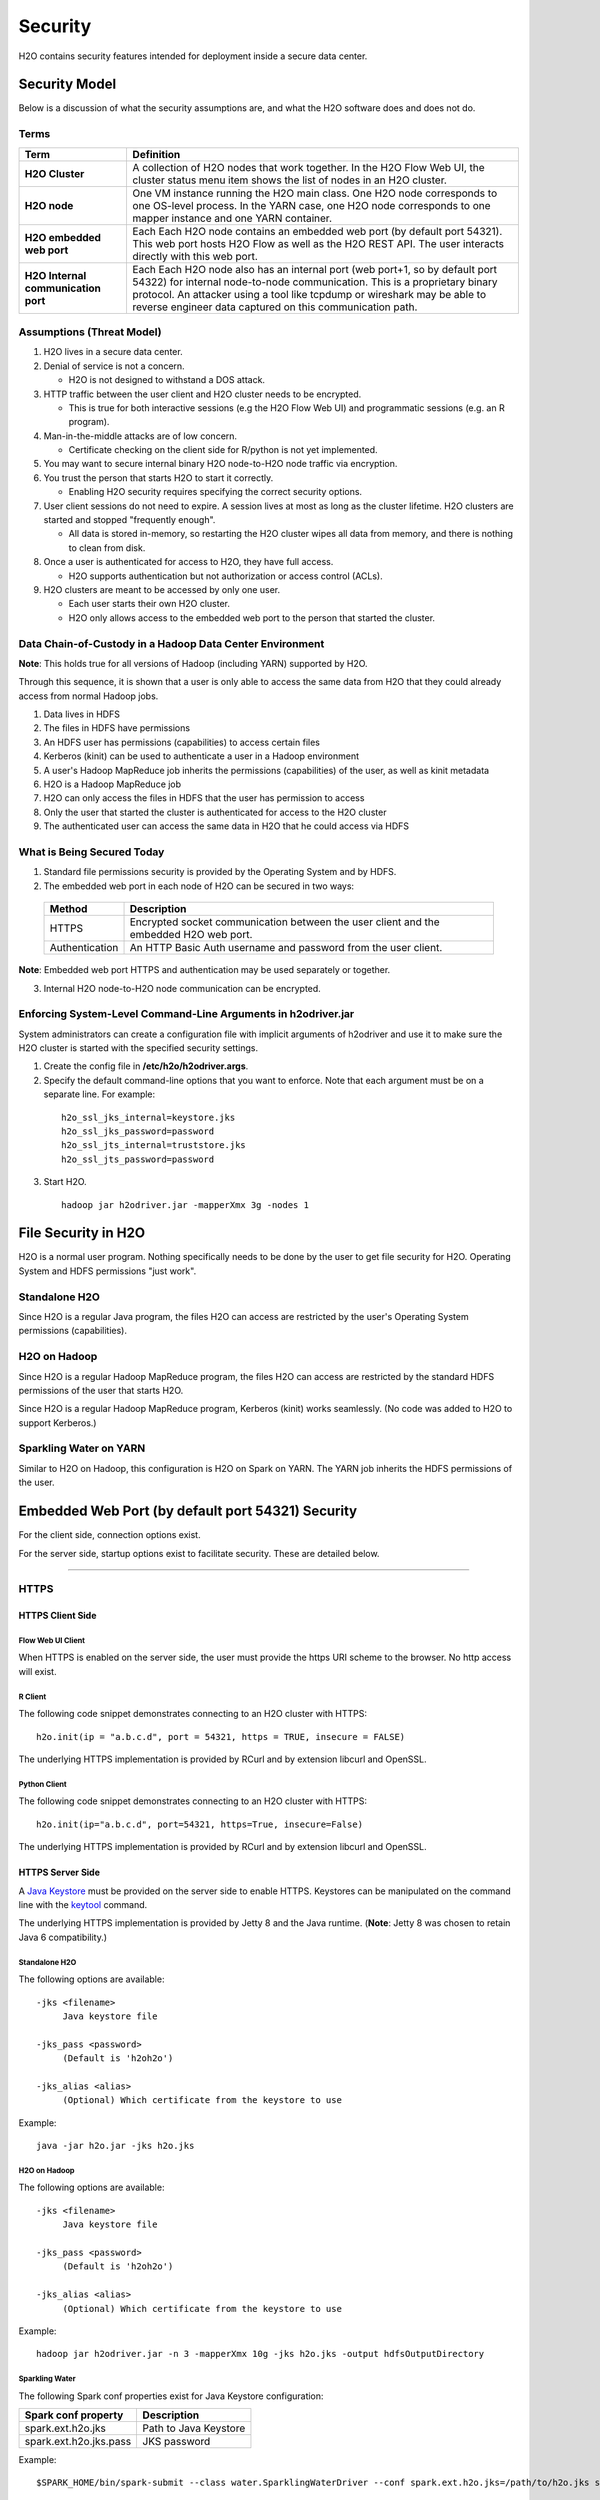 Security
========

H2O contains security features intended for deployment inside a secure
data center.

Security Model
--------------

Below is a discussion of what the security assumptions are, and what the
H2O software does and does not do.

Terms
~~~~~

+-------------------------------------+---------------------------------+
| Term                                | Definition                      |
+=====================================+=================================+
| **H2O Cluster**                     | A collection of H2O nodes that  | 
|                                     | work together. In the H2O Flow  | 
|                                     | Web UI, the cluster status menu |
|                                     | item shows the list of nodes in | 
|                                     | an H2O cluster.                 |
+-------------------------------------+---------------------------------+
| **H2O node**                        | One VM instance running the H2O |
|                                     | main class. One H2O node        | 
|                                     | corresponds to one OS-level     | 
|                                     | process. In the YARN case, one  | 
|                                     | H2O node corresponds to one     |
|                                     | mapper instance and one YARN    |
|                                     | container.                      |
+-------------------------------------+---------------------------------+
| **H2O embedded web port**           | Each Each H2O node contains an  |
|                                     | embedded web port (by default   |
|                                     | port 54321). This web port      |
|                                     | hosts H2O Flow as well as the   |
|                                     | H2O REST API. The user interacts|
|                                     | directly with this web port.    |
+-------------------------------------+---------------------------------+
| **H2O Internal communication port** | Each Each H2O node also has an  |
|                                     | internal port (web port+1, so by| 
|                                     | default port 54322) for internal| 
|                                     | node-to-node communication. This| 
|                                     | is a proprietary binary         |
|                                     | protocol. An attacker using a   |
|                                     | tool like tcpdump or wireshark  |
|                                     | may be able to reverse engineer |
|                                     | data captured on this           |
|                                     | communication path.             |
+-------------------------------------+---------------------------------+

Assumptions (Threat Model)
~~~~~~~~~~~~~~~~~~~~~~~~~~

1. H2O lives in a secure data center.

2. Denial of service is not a concern.

   -  H2O is not designed to withstand a DOS attack.

3. HTTP traffic between the user client and H2O cluster needs to be
   encrypted.

   -  This is true for both interactive sessions (e.g the H2O Flow Web
      UI) and programmatic sessions (e.g. an R program).

4. Man-in-the-middle attacks are of low concern.

   -  Certificate checking on the client side for R/python is not yet
      implemented.

5. You may want to secure internal binary H2O node-to-H2O node traffic
   via encryption.

6. You trust the person that starts H2O to start it correctly.

   -  Enabling H2O security requires specifying the correct security
      options.

7. User client sessions do not need to expire. A session lives at most
   as long as the cluster lifetime. H2O clusters are started and stopped
   "frequently enough".

   -  All data is stored in-memory, so restarting the H2O cluster wipes
      all data from memory, and there is nothing to clean from disk.

8. Once a user is authenticated for access to H2O, they have full
   access.

   -  H2O supports authentication but not authorization or access
      control (ACLs).

9. H2O clusters are meant to be accessed by only one user.

   -  Each user starts their own H2O cluster.
   -  H2O only allows access to the embedded web port to the person that
      started the cluster.

Data Chain-of-Custody in a Hadoop Data Center Environment
~~~~~~~~~~~~~~~~~~~~~~~~~~~~~~~~~~~~~~~~~~~~~~~~~~~~~~~~~

**Note**: This holds true for all versions of Hadoop (including YARN) supported by H2O.

Through this sequence, it is shown that a user is only able to access
the same data from H2O that they could already access from normal Hadoop
jobs.

1. Data lives in HDFS
2. The files in HDFS have permissions
3. An HDFS user has permissions (capabilities) to access certain files
4. Kerberos (kinit) can be used to authenticate a user in a Hadoop
   environment
5. A user's Hadoop MapReduce job inherits the permissions (capabilities)
   of the user, as well as kinit metadata
6. H2O is a Hadoop MapReduce job
7. H2O can only access the files in HDFS that the user has permission to
   access
8. Only the user that started the cluster is authenticated for access to
   the H2O cluster
9. The authenticated user can access the same data in H2O that he could
   access via HDFS

What is Being Secured Today
~~~~~~~~~~~~~~~~~~~~~~~~~~~

1. Standard file permissions security is provided by the Operating
   System and by HDFS.

2. The embedded web port in each node of H2O can be secured in two ways:

 +------------------+---------------------------------------+
 | Method           | Description                           |
 +==================+=======================================+
 | HTTPS            | Encrypted socket communication between|
 |                  | the user client and the embedded H2O  |
 |                  | web port.                             |
 +------------------+---------------------------------------+
 | Authentication   | An HTTP Basic Auth username and       |
 |                  | password from the user client.        |
 +------------------+---------------------------------------+

**Note**: Embedded web port HTTPS and authentication may be used separately or together.

3. Internal H2O node-to-H2O node communication can be encrypted.


Enforcing System-Level Command-Line Arguments in h2odriver.jar
~~~~~~~~~~~~~~~~~~~~~~~~~~~~~~~~~~~~~~~~~~~~~~~~~~~~~~~~~~~~~~

System administrators can create a configuration file with implicit arguments of h2odriver and use it to make sure the H2O cluster is started with the specified security settings. 

1. Create the config file in **/etc/h2o/h2odriver.args**.
2. Specify the default command-line options that you want to enforce. Note that each argument must be on a separate line. For example:

 ::

   h2o_ssl_jks_internal=keystore.jks
   h2o_ssl_jks_password=password
   h2o_ssl_jts_internal=truststore.jks
   h2o_ssl_jts_password=password

3. Start H2O.

 ::

  hadoop jar h2odriver.jar -mapperXmx 3g -nodes 1

File Security in H2O
--------------------

H2O is a normal user program. Nothing specifically needs to be done by
the user to get file security for H2O. Operating System and HDFS
permissions "just work".

Standalone H2O
~~~~~~~~~~~~~~

Since H2O is a regular Java program, the files H2O can access are
restricted by the user's Operating System permissions (capabilities).

H2O on Hadoop
~~~~~~~~~~~~~

Since H2O is a regular Hadoop MapReduce program, the files H2O can
access are restricted by the standard HDFS permissions of the user that
starts H2O.

Since H2O is a regular Hadoop MapReduce program, Kerberos (kinit) works
seamlessly. (No code was added to H2O to support Kerberos.)

Sparkling Water on YARN
~~~~~~~~~~~~~~~~~~~~~~~

Similar to H2O on Hadoop, this configuration is H2O on Spark on YARN.
The YARN job inherits the HDFS permissions of the user.

Embedded Web Port (by default port 54321) Security
--------------------------------------------------

For the client side, connection options exist.

For the server side, startup options exist to facilitate security. These
are detailed below.

-------------

HTTPS
~~~~~

HTTPS Client Side
^^^^^^^^^^^^^^^^^

Flow Web UI Client
''''''''''''''''''

When HTTPS is enabled on the server side, the user must provide the
https URI scheme to the browser. No http access will exist.

R Client
''''''''

The following code snippet demonstrates connecting to an H2O cluster
with HTTPS:

::

    h2o.init(ip = "a.b.c.d", port = 54321, https = TRUE, insecure = FALSE)

The underlying HTTPS implementation is provided by RCurl and by
extension libcurl and OpenSSL.

Python Client
'''''''''''''

The following code snippet demonstrates connecting to an H2O cluster
with HTTPS:

::

    h2o.init(ip="a.b.c.d", port=54321, https=True, insecure=False)

The underlying HTTPS implementation is provided by RCurl and by
extension libcurl and OpenSSL.

HTTPS Server Side
^^^^^^^^^^^^^^^^^

A `Java Keystore <https://en.wikipedia.org/wiki/Keystore>`_ must be
provided on the server side to enable HTTPS. Keystores can be
manipulated on the command line with the
`keytool <http://docs.oracle.com/javase/6/docs/technotes/tools/solaris/keytool.html>`_
command.

The underlying HTTPS implementation is provided by Jetty 8 and the Java
runtime. (**Note**: Jetty 8 was chosen to retain Java 6 compatibility.)

Standalone H2O
''''''''''''''

The following options are available:

::

    -jks <filename>
         Java keystore file

    -jks_pass <password>
         (Default is 'h2oh2o')

    -jks_alias <alias>
         (Optional) Which certificate from the keystore to use

Example:

::

    java -jar h2o.jar -jks h2o.jks

H2O on Hadoop
'''''''''''''

The following options are available:

::

    -jks <filename>
         Java keystore file

    -jks_pass <password>
         (Default is 'h2oh2o')

    -jks_alias <alias>
         (Optional) Which certificate from the keystore to use

Example:

::

    hadoop jar h2odriver.jar -n 3 -mapperXmx 10g -jks h2o.jks -output hdfsOutputDirectory

Sparkling Water
'''''''''''''''

The following Spark conf properties exist for Java Keystore
configuration:

+--------------------------+-------------------------+
| Spark conf property      | Description             |
+==========================+=========================+
| spark.ext.h2o.jks        | Path to Java Keystore   |
+--------------------------+-------------------------+
| spark.ext.h2o.jks.pass   | JKS password            |
+--------------------------+-------------------------+

Example:

::

    $SPARK_HOME/bin/spark-submit --class water.SparklingWaterDriver --conf spark.ext.h2o.jks=/path/to/h2o.jks sparkling-water-assembly-0.2.17-SNAPSHOT-all.jar

Creating your own self-signed Java Keystore
'''''''''''''''''''''''''''''''''''''''''''

Here is an example of how to create your own self-signed Java Keystore
(mykeystore.jks) with a custom keystore password (mypass) and how to run
standalone H2O using your Keystore:

::

    # Be paranoid and delete any previously existing keystore.
    rm -f mykeystore.jks

    # Generate a new keystore.
    keytool -genkey -keyalg RSA -keystore mykeystore.jks -storepass mypass -keysize 2048
    What is your first and last name?
      [Unknown]:  
    What is the name of your organizational unit?
      [Unknown]:  
    What is the name of your organization?
      [Unknown]:  
    What is the name of your City or Locality?
      [Unknown]:  
    What is the name of your State or Province?
      [Unknown]:  
    What is the two-letter country code for this unit?
      [Unknown]:  
    Is CN=Unknown, OU=Unknown, O=Unknown, L=Unknown, ST=Unknown, C=Unknown correct?
      [no]:  yes

    Enter key password for <mykey>
        (RETURN if same as keystore password):  

    # Run H2O using the newly generated self-signed keystore.
    java -jar h2o.jar -jks mykeystore.jks -jks_pass mypass

----------------

Kerberos Authentication (via HTTP Basic)
~~~~~~~~~~~~~~~~~~~~~~~~~~~~~~~~~~~~~~~~

Kerberos H2O Client Side
^^^^^^^^^^^^^^^^^^^^^^^^

Flow Web UI Client
''''''''''''''''''

When authentication is enabled, the user will be presented with a
username and password dialog box when attempting to reach Flow.

R Client
''''''''

The following code snippet demonstrates connecting to an H2O cluster
with authentication:

::

    h2o.init(ip = "a.b.c.d", port = 54321, username = "myusername", password = "mypassword")

Python Client
'''''''''''''

For Python, connecting to H2O with authentication is similar:

::

    h2o.init(ip="a.b.c.d", port=54321, username="myusername", password="mypassword")

Kerberos H2O Server Side
^^^^^^^^^^^^^^^^^^^^^^^^

You must provide a simple configuration file that specifies the Kerberos
login module

Example **kerb.conf**:

::

    krb5loginmodule {
         com.sun.security.auth.module.Krb5LoginModule required
         java.security.krb5.realm="0XDATA.LOC"
         java.security.krb5.kdc="ldap.0xdata.loc";
    };

For more detail about Kerberos configuration:
`Krb5LoginModule <https://docs.oracle.com/javase/7/docs/jre/api/security/jaas/spec/com/sun/security/auth/module/Krb5LoginModule.html>`__,
`Jaas
note <http://docs.oracle.com/javase/7/docs/technotes/guides/security/jgss/tutorials/AcnOnly.html>`__

Standalone H2O
''''''''''''''

The following options are required for Kerberos authentication:

::

    -kerberos_login
          Use Jetty KerberosLoginService

    -login_conf <filename>
          LoginService configuration file

    -user_name <username>
          Override name of user for which access is allowed


Example:

::

    java -jar h2o.jar -kerberos_login -login_conf kerb.conf -user_name kerb_principal

Example (on MacOS):

::

    java -Djava.security.krb5.realm="0XDATA.LOC" -Djava.security.krb5.kdc="ldap.0xdata.loc" -jar h2o.jar -kerberos_login -login_conf kerb.conf -user_name kerb_principal

H2O on Hadoop
'''''''''''''

The following options are available:

::

    -kerberos_login
          Use Jetty KerberosLoginService

    -login_conf <filename>
          LoginService configuration file

    -user_name <username>
          Override name of user for which access is allowed

Example:

::

    hadoop jar h2odriver.jar -n 3 -mapperXmx 10g -kerberos_login -login_conf kerb.conf -output hdfsOutputDirectory -user_name kerb_principal

Sparkling Water
'''''''''''''''

The following Spark conf properties exist for Kerberos configuration:

+--------------------------------+--------------------------------------------+
| Spark conf property            | Description                                |
+================================+============================================+
| spark.ext.h2o.kerberos.login   | Use Jetty Krb5LoginModule                  |
+--------------------------------+--------------------------------------------+
| spark.ext.h2o.login.conf       | LoginService configuration file            |
+--------------------------------+--------------------------------------------+
| spark.ext.h2o.user.name        | Name of user for which access is allowed   |
+--------------------------------+--------------------------------------------+


Example:

::

    $SPARK_HOME/bin/spark-submit --class water.SparklingWaterDriver --conf spark.ext.h2o.kerberos.login=true --conf spark.ext.h2o.user.name=kerb_principal --conf spark.ext.h2o.login.conf=kerb.conf sparkling-water-assembly-0.2.17-SNAPSHOT-all.jar

----------------

Kerberos Authentication (via kinit/SPNEGO)
~~~~~~~~~~~~~~~~~~~~~~~~~~~~~~~~~~~~~~~~~~

Kerberos H2O Client Side
^^^^^^^^^^^^^^^^^^^^^^^^

Flow Web UI Client
''''''''''''''''''

Modern browsers support kerberos authentication out of the box.
When attempting to reach Flow the server will respond with 401 with negotiate header
and the browser will use last key acquired via kinit on the client machine.

R Client
''''''''

The following code snippet demonstrates connecting to an H2O cluster
with SPNEGO authentication:

::

    h2o.init(ip = "a.b.c.d", port = 54321, use_spnego = TRUE)


Python Client
'''''''''''''

For Python, connecting to H2O with authentication is similar:

::

    from h2o.auth import SpnegoAuth

    h2o.connect(ip="a.b.c.d", port=54321, auth=SpnegoAuth(service_principal="HTTP/h2o_server@EXAMPLE.COM"))

Connecting to SPNEGO configured H2O server is currently possible only via h2o.connect (h2o.init not supported).
Read below on what to specify as service_principal.

Kerberos H2O Server Side
^^^^^^^^^^^^^^^^^^^^^^^^

On the machine running the H2O server a keytab file must be created containing the key for
the service principal used by this server. The same service principal must be used in the client
code when connecting to the server.

You must provide configuration files for the SPNEGO login module:

Example **spnego.conf**:

::

    com.sun.security.jgss.initiate {
        com.sun.security.auth.module.Krb5LoginModule required
        principal="HTTP/h2o_server@EXAMPLE.COM"
        keyTab="/srv/h2o.keytab"
        useKeyTab=true
        storeKey=true
        isInitiator=false;
    };

    com.sun.security.jgss.accept {
        com.sun.security.auth.module.Krb5LoginModule required
        principal="HTTP/h2o_server@EXAMPLE.COM"
        keyTab="/srv/h2o.keytab"
        useKeyTab=true
        storeKey=true
        isInitiator=false;
    };

Example **spnego.properties**:

::

    targetName=HTTP/h2o_server@EXAMPLE.COM


Standalone H2O
''''''''''''''

The following options are required for SPNEGO authentication:

::

    -spnego_login
          Use Jetty SPNEGO Login Service

    -user_name <username>
          Principal for which access is allowed, must be full kerberos name name/path@DOMAIN

    -login_conf <filename>
          path to spnego.conf file, see example above

    -spnego_properties <filename>
          path to spnego.properties file, see example above

Example:

::

    java -Djavax.security.auth.useSubjectCredsOnly=false -jar h2o.jar \
        -spnego_login -user_name pricipal@DOMAIN \
        -login_conf /path/to/spnego.conf \
        -spnego_properties /path/to/spnego.properties


H2O on Hadoop
'''''''''''''

The following options are available:

::


    -spnego_login
          Use Jetty SPNEGO Login Service

    -user_name <username>
          Principal for which access is allowed, must be full kerberos name name/path@DOMAIN

    -login_conf <filename>
          path to spnego.conf file, see example above

    -spnego_properties <filename>
          path to spnego.properties file, see example above


Example:

::

    hadoop jar h2odriver.jar -n 3 -mapperXmx 10g -output hdfsOutputDirectory \
        -spnego_login -user_name pricipal@DOMAIN \
        -login_conf /path/to/spnego.conf \
        -spnego_properties /path/to/spnego.properties


----------------

LDAP Authentication
~~~~~~~~~~~~~~~~~~~

H2O client and server side configuration for LDAP is discussed below.
Authentication is implemented using `Basic
Auth <https://en.wikipedia.org/wiki/Basic_access_authentication>`__.

LDAP H2O Client Side
^^^^^^^^^^^^^^^^^^^^

Flow Web UI Client
''''''''''''''''''

When authentication is enabled, the user will be presented with a
username and password dialog box when attempting to reach Flow.

R Client
''''''''

The following code snippet demonstrates connecting to an H2O cluster
with authentication:

::

    h2o.init(ip = "a.b.c.d", port = 54321, username = "myusername", password = "mypassword")

Python Client
'''''''''''''

The following code snippet demonstrates connecting to an H2O cluster
with authentication:

::

    h2o.init(ip="a.b.c.d", port=54321, username="myusername", password="mypassword")

LDAP H2O Server Side
^^^^^^^^^^^^^^^^^^^^

An ldap.conf configuration file must be provided by the user. As an
example, this file works for H2O's internal LDAP server. You will
certainly need help from your IT security folks to adjust this
configuration file for your environment.

Example **ldap.conf**:

::

    ldaploginmodule {
        ai.h2o.org.eclipse.jetty.plus.jaas.spi.LdapLoginModule required
        debug="true"
        useLdaps="false"
        contextFactory="com.sun.jndi.ldap.LdapCtxFactory"
        hostname="ldap.0xdata.loc"
        port="389"
        bindDn="cn=admin,dc=0xdata,dc=loc"
        bindPassword="0xdata"
        authenticationMethod="simple"
        forceBindingLogin="true"
        userBaseDn="ou=users,dc=0xdata,dc=loc";
    };

See the `Jetty 8 LdapLoginModule
documentation <http://wiki.eclipse.org/Jetty/Feature/JAAS#LdapLoginModule>`__
for more information.

Standalone H2O
''''''''''''''

The following options are available:

::

    -ldap_login
          Use Jetty LdapLoginService

    -login_conf <filename>
          LoginService configuration file
         
    -user_name <username>
          Override name of user for which access is allowed

Example:

::

    java -jar h2o.jar -ldap_login -login_conf ldap.conf

    java -jar h2o.jar -ldap_login -login_conf ldap.conf -user_name myLDAPusername

H2O on Hadoop
'''''''''''''

The following options are available:

::

    -ldap_login
          Use Jetty LdapLoginService

    -login_conf <filename>
          LoginService configuration file
         
    -user_name <username>
          Override name of user for which access is allowed

Example:

::

    hadoop jar h2odriver.jar -n 3 -mapperXmx 10g -ldap_login -login_conf ldap.conf -output hdfsOutputDirectory

    hadoop jar h2odriver.jar -n 3 -mapperXmx 10g -ldap_login -login_conf ldap.conf -user_name myLDAPusername -output hdfsOutputDirectory

Sparkling Water
'''''''''''''''

The following Spark conf properties exist for Java keystore
configuration:

+----------------------------+-----------------------------------------------------+
| Spark conf property        | Description                                         |
+============================+=====================================================+
| spark.ext.h2o.ldap.login   | Use Jetty LdapLoginService                          |
+----------------------------+-----------------------------------------------------+
| spark.ext.h2o.login.conf   | LoginService configuration file                     |
+----------------------------+-----------------------------------------------------+
| spark.ext.h2o.user.name    | Override name of user for which access is allowed   |
+----------------------------+-----------------------------------------------------+

Example:

::

    $SPARK_HOME/bin/spark-submit --class water.SparklingWaterDriver --conf spark.ext.h2o.ldap.login=true --conf spark.ext.h2o.login.conf=/path/to/ldap.conf sparkling-water-assembly-0.2.17-SNAPSHOT-all.jar

    $SPARK_HOME/bin/spark-submit --class water.SparklingWaterDriver --conf spark.ext.h2o.ldap.login=true --conf spark.ext.h2o.user.name=myLDAPusername --conf spark.ext.h2o.login.conf=/path/to/ldap.conf sparkling-water-assembly-0.2.17-SNAPSHOT-all.jar


LDAP Authentication and MapR
''''''''''''''''''''''''''''

The following information is for users who authentication with LDAP on MapR, which uses a proprietary Hadoop configuration property that specifies the configuration file. Additional information is available here: `http://doc.mapr.com/display/MapR/mapr.login.conf <http://doc.mapr.com/display/MapR/mapr.login.conf>`__.

In order to make LDAP authentication work, add the ldap.conf definition to the MapR configuration file in **/opt/mapr/conf/mapr.login.conf**.  

Debugging Server-side LDAP issues
'''''''''''''''''''''''''''''''''

To get detailed output from Jetty for LDAP debugging, you need to create the **jetty-logging.properties** file and add it to your classpath.

Example **jetty-logging.properties**:

::

    org.eclipse.jetty.util.log.class=org.eclipse.jetty.util.log.StdErrLog
    org.eclipse.jetty.LEVEL=DEBUG

Standalone H2O example (with **jetty-logging.properties** in the current directory):

::

    java -cp h2o.jar:. water.H2OApp

H2O on Hadoop example (with **jetty-logging.properties** in the current directory):

::

    hadoop jar h2odriver.jar -libjars jetty-logging.properties -n 1 -mapperXmx 5g -output hdfsOutputDirectory

-------------

Pluggable Authentication Module (PAM) Authentication
~~~~~~~~~~~~~~~~~~~~~~~~~~~~~~~~~~~~~~~~~~~~~~~~~~~~

This section describes H2O client and server side configuration for `PAM authentication <https://en.wikipedia.org/wiki/Pluggable_authentication_module>`__. 

PAM H2O Client Side
^^^^^^^^^^^^^^^^^^^

Flow UI Client
''''''''''''''

When PAM authentication is enabled, the user will be presented with a username and password dialog box when attempting to reach Flow. 


R Client
''''''''

The following code snippet demonstrates connecting to an H2O cluster
with authentication:

::

    h2o.init(ip = "a.b.c.d", port = 54321, username = "myusername", password = "mypassword")

Python Client
'''''''''''''

For Python, connecting to H2O with authentication is similar:

::

    h2o.init(ip="a.b.c.d", port=54321, username="myusername", password="mypassword")


PAM H2O Server Side
^^^^^^^^^^^^^^^^^^^

You must provide a simple configuration file that specifies the PAM login module.

**Example pam.conf**

::

  pamloginmodule {
       de.codedo.jaas.PamLoginModule required
       service = h2o;
  };

Note that the name of the service is user configurable, and this name must match the name of the PAM authentication module that you created for the "h2o service".


Standalone H2O
''''''''''''''

The following options are required for PAM authentication:

::

  -pam_login
      Use PAM LoginService

  -login_conf <filename>
        LoginService configuration file
       
  -user_name <username>
        Override name of user for which access is allowed

  -form_auth
        Optionally enable form-based authentication for Flow

  -session_timeout
        If form_auth is enabled, optionally specify the number of minutes 
        that a session can remain idle before the server invalidates the 
        session and requests a new login

**Example**

::

  java -jar h2o.jar -pam_login -login_conf pam.conf -user_name

H2O on Hadoop
'''''''''''''

The following options are available:

::

  -pam_login
      Use PAM LoginService

  -login_conf <filename>
        LoginService configuration file
       
  -user_name <username>
        Override name of user for which access is allowed

  -form_auth
        Optionally enable form-based authentication for Flow

  -session_timeout
        If form_auth is enabled, optionally specify the number of minutes 
        that a session can remain idle before the server invalidates the 
        session and requests a new login


**Example**

::

  hadoop jar h2odriver.jar -n 3 -mapperXmx 10g -pam_login -login_conf pam.conf -output hdfsOutputDirectory -user_name

-------------

Hash File Authentication
~~~~~~~~~~~~~~~~~~~~~~~~

H2O client and server side configuration for a hardcoded hash file is
discussed below. Authentication is implemented using `Basic
Auth <https://en.wikipedia.org/wiki/Basic_access_authentication>`__.

Hash File H2O Client Side
^^^^^^^^^^^^^^^^^^^^^^^^^

Flow Web UI Client
''''''''''''''''''

When authentication is enabled, the user will be presented with a
username and password dialog box when attempting to reach Flow.

R Client
''''''''

The following code snippet demonstrates connecting to an H2O cluster
with authentication:

::

    h2o.init(ip = "a.b.c.d", port = 54321, username = "myusername", password = "mypassword")

Python Client
'''''''''''''

The following code snippet demonstrates connecting to an H2O cluster
with authentication:

::

    h2o.init(ip="a.b.c.d", port=54321, username="myusername", password="mypassword")

Hash File H2O Server Side
^^^^^^^^^^^^^^^^^^^^^^^^^

A **realm.properties** configuration file must be provided by the user.

Example **realm.properties**:

::

    # See https://wiki.eclipse.org/Jetty/Howto/Secure_Passwords
    # java -cp h2o.jar org.eclipse.jetty.util.security.Password
    username1: password1
    username2: MD5:6cb75f652a9b52798eb6cf2201057c73

Generate secure passwords using the Jetty secure password generation
tool:

::

    java -cp h2o.jar org.eclipse.jetty.util.security.Password username password

See the `Jetty 8 HashLoginService
documentation <http://wiki.eclipse.org/Jetty/Tutorial/Realms#HashLoginService>`_
and `Jetty 8 Secure Password
HOWTO <http://wiki.eclipse.org/Jetty/Howto/Secure_Passwords>`_ for more
information.

Standalone H2O
''''''''''''''

The following options are available:

::

    -hash_login
          Use Jetty HashLoginService
              
    -login_conf <filename>
          LoginService configuration file

Example:

::

    java -jar h2o.jar -hash_login -login_conf realm.properties

H2O on Hadoop
'''''''''''''

The following options are available:

::

    -hash_login
          Use Jetty HashLoginService
              
    -login_conf <filename>
          LoginService configuration file

Example:

::

    hadoop jar h2odriver.jar -n 3 -mapperXmx 10g -hash_login -login_conf realm.propertes -output hdfsOutputDirectory

Sparkling Water
'''''''''''''''

The following Spark conf properties exist for hash login service
configuration:

+----------------------------+-----------------------------------+
| Spark conf property        | Description                       |
+============================+===================================+
| spark.ext.h2o.hash.login   | Use Jetty HashLoginService        |
+----------------------------+-----------------------------------+
| spark.ext.h2o.login.conf   | LoginService configuration file   |
+----------------------------+-----------------------------------+

Example:

::

    $SPARK_HOME/bin/spark-submit --class water.SparklingWaterDriver --conf spark.ext.h2o.hash.login=true --conf spark.ext.h2o.login.conf=/path/to/realm.properties sparkling-water-assembly-0.2.17-SNAPSHOT-all.jar

SSL Internode Security
----------------------

By default, communication between H2O nodes is not encrypted for performance reasons. H2O currently support SSL/TLS authentication (basic handshake authentication) and data encryption for internode communication.

Usage
~~~~~

Hadoop
^^^^^^

The easiest way to enable SSL while running H2O via h2odriver is to pass the ``-internal_secure_connections`` flag. This will tell h2odriver to automatically generate all the necessary files and distribute them to all mappers. This distribution may be secure depending on your YARN configuration.

::

  hadoop jar h2odriver.jar -nodes 4 -mapperXmx 6g -output hdfsOutputDirName -internal_secure_connections


The user can also manually generate keystore/truststore and properties file as described in the `Standalone/AWS`_ section that follows and run the following command to use them instead. In this case, all the files (certificates and properties) have to be distributed to all the mapper nodes by the user.

::

  hadoop jar h2odriver.jar -nodes 4 -mapperXmx 6g -output hdfsOutputDirName -internal_security_conf security.properties


Standalone/AWS
^^^^^^^^^^^^^^

In this case, the user has to generate the keystores, truststores, and properties file manually.

1. Generate public/private keys and distributed them. (Refer to the `Keystore/Truststore Generation`_ section for more information).

2. Create the security properties file. (Refer to the `Configuration`_ section for a full list of parameters.)

 ::

    h2o_ssl_jks_internal=keystore.jks
    h2o_ssl_jks_password=password
    h2o_ssl_jts_internal=truststore.jks
    h2o_ssl_jts_password=password

3. To start an SSL-enabled node, pass the location to the properties file using the ``-internal_security_conf`` flag

 ::

  java -jar h2o.jar -internal_security_conf security.properties

Configuration
~~~~~~~~~~~~~

To enable this feature, set the ``-internal_security_conf`` parameter when starting an H2O node, and point that to a configuration file (key=value format) that contains the following values:

- ``h2o_ssl_jks_internal`` (required): The path (absolute or relative) to the key-store file used for internal SSL communication
- ``h2o_ssl_jks_password`` (required): The password for the internal key-store
- ``h2o_ssl_jts_internal`` (optional): The path (absolute or relative) to the trust-store file used for internal SSL communication. If not present, then ``h2o_ssl_jks_internal`` will be used.
- ``h2o_ssl_jts_password`` (optional): The password to the internal trust-store. If not present, then ``h2o_ssl_jks_password`` will be used.
- ``h2o_ssl_protocol`` (optional): The protocol name used during encrypted communication (supported by JVM). This defaults to TSLv1.2.
- ``h2o_ssl_enabled_algorithms`` (optional): A comma separated list of enabled cipher algorithms. Include only those that are supported by JVM.

This must be set for every node in the cluster. Every node needs to have access to both Java keystore and Java truststore containing appropriate keys and certificates.


Keystore/Truststore Generation
~~~~~~~~~~~~~~~~~~~~~~~~~~~~~~

Keystore/truststore creation and distribution are deployment specific and have to be handled by the end user.

Basic keystore/truststore generation can be done using the keytool program, which ships with Java, documentation can be found `here <https://docs.oracle.com/javase/7/docs/technotes/tools/solaris/keytool.html>`__. Each node should have a key pair generated, and all public keys should be imported into a single truststore, which should be distributed to all the nodes.

The simplest (though not recommended) way would be to call:

::

  keytool -genkeypair -keystore h2o-internal.jks -alias h2o-internal

Then distribute the ``h2o-internal.jks`` file to all the nodes, and set it as both the keystore and truststore in ``ssl.config``. 

A more secure way would be to:

1. Run the same command on each node:
  
 ::

  keytool -genkeypair -keystore h2o-internal.jks -alias h2o-internal

2. Extract the certificate on each node:

 ::

  keytool -export -keystore h2o-internal.jks -alias h2o-internal -file node<number>.cer

3. Distribute all of the above certificates to each node, and on each node create a truststore containing all of them (or put all certificates on one node, import to truststore and distribute that truststore to each node):

 ::

  keytool -importcert -file node<number>.cer -keystore truststore.jks -alias node<number>


Performance
~~~~~~~~~~~

Turning on SSL may result in performance overhead for settings and algorithms that exchange data between nodes due to encryption/decryption time. Some algorithms might also slower because of this.

Example benchmark on a 5 node cluster (6GB memory per node) working with a 5.8mln row dataset (580MB):

+------------+---------------------+------------------------+
|            | Non SSL             | SSL                    |
+============+=====================+========================+
| Parsing:   | 4.908s              | 5.304s                 |
+------------+---------------------+------------------------+
| GLM model: | 01:39.446           | 01:49.634              |
+------------+---------------------+------------------------+

Caveats and Missing Pieces
~~~~~~~~~~~~~~~~~~~~~~~~~~

 - Should you start a mixed cloud of SSL and nonSSL nodes, the SSL ones will fail to bootstrap, while the nonSSL ones will become unresponsive.
 - H2O does not provide in-memory data encryption. This might spill data to disk in unencrypted form should swaps to disk occur. As a workaround, an encrypted drive is advised.
 - H2O does not support encryption of data saved to disk, should appropriate flags be enabled. Similar to the previous caveat, the user can use an encrypted drive to work around this issue.
 - H2O supports only SSL and does not support SASL.
